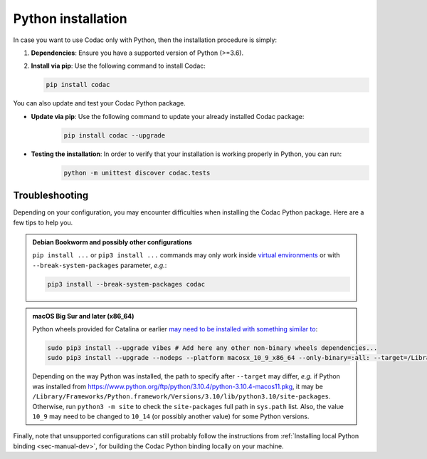 .. _sec-install-py:

Python installation
===================

In case you want to use Codac only with Python, then the installation procedure is simply:

1. **Dependencies**: Ensure you have a supported version of Python (>=3.6).
2. **Install via pip**: Use the following command to install Codac:

   .. code-block:: bash
   
      pip install codac


You can also update and test your Codac Python package.

* **Update via pip**: Use the following command to update your already installed Codac package:
   .. code-block:: bash

      pip install codac --upgrade


* **Testing the installation**: In order to verify that your installation is working properly in Python, you can run:
   .. code-block:: bash

     python -m unittest discover codac.tests


Troubleshooting
---------------

Depending on your configuration, you may encounter difficulties when installing the Codac Python package. Here are a few tips to help you.

.. admonition:: Debian Bookworm and possibly other configurations

  | ``pip install ...`` or ``pip3 install ...`` commands may only work inside `virtual environments <https://packaging.python.org/en/latest/guides/installing-using-pip-and-virtual-environments/>`_ or with ``--break-system-packages`` parameter, *e.g.*:

  .. code-block:: bash

    pip3 install --break-system-packages codac

.. admonition:: macOS Big Sur and later (x86_64)

  | Python wheels provided for Catalina or earlier `may need to be installed with something similar to <https://stackoverflow.com/questions/64847996/force-usage-of-10-x-wheel-in-macos-big-sur>`_: 

  .. code-block:: bash

    sudo pip3 install --upgrade vibes # Add here any other non-binary wheels dependencies...
    sudo pip3 install --upgrade --nodeps --platform macosx_10_9_x86_64 --only-binary=:all: --target=/Library/Developer/CommandLineTools/Library/Frameworks/Python3.framework/Versions/3.8/lib/python3.8/site-packages codac

  Depending on the way Python was installed, the path to specify after ``--target`` may differ, *e.g.* if Python was installed from https://www.python.org/ftp/python/3.10.4/python-3.10.4-macos11.pkg, it may be ``/Library/Frameworks/Python.framework/Versions/3.10/lib/python3.10/site-packages``. Otherwise, run ``python3 -m site`` to check the ``site-packages`` full path in ``sys.path`` list. Also, the value ``10_9`` may need to be changed to ``10_14`` (or possibly another value) for some Python versions.


Finally, note that unsupported configurations can still probably follow the instructions from :ref:`Installing local Python binding <sec-manual-dev>`, for building the Codac Python binding locally on your machine.